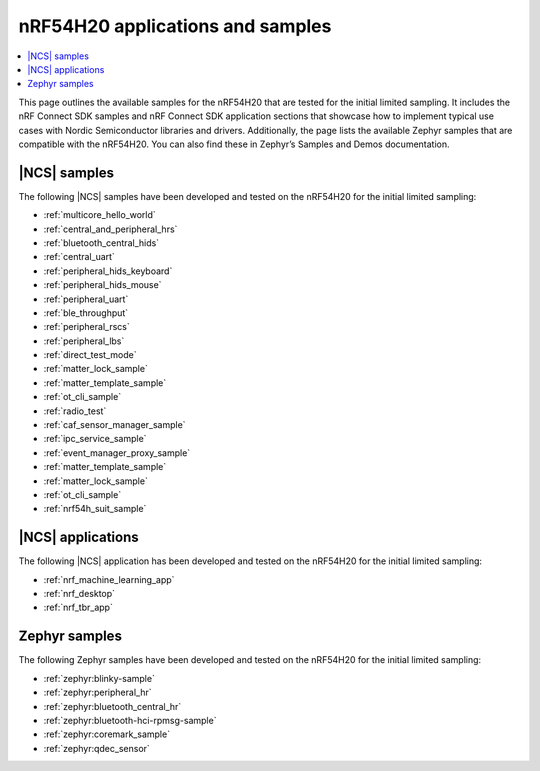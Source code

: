 .. _ug_nrf54h20_app_samples:

nRF54H20 applications and samples
#################################

.. contents::
   :local:
   :depth: 2

This page outlines the available samples for the nRF54H20 that are tested for the initial limited sampling.
It includes the nRF Connect SDK samples and nRF Connect SDK application sections that showcase how to implement typical use cases with Nordic Semiconductor libraries and drivers.
Additionally, the page lists the available Zephyr samples that are compatible with the nRF54H20.
You can also find these in Zephyr’s Samples and Demos documentation.

|NCS| samples
*************

The following |NCS| samples have been developed and tested on the nRF54H20 for the initial limited sampling:

* :ref:`multicore_hello_world`
* :ref:`central_and_peripheral_hrs`
* :ref:`bluetooth_central_hids`
* :ref:`central_uart`
* :ref:`peripheral_hids_keyboard`
* :ref:`peripheral_hids_mouse`
* :ref:`peripheral_uart`
* :ref:`ble_throughput`
* :ref:`peripheral_rscs`
* :ref:`peripheral_lbs`
* :ref:`direct_test_mode`
* :ref:`matter_lock_sample`
* :ref:`matter_template_sample`
* :ref:`ot_cli_sample`
* :ref:`radio_test`
* :ref:`caf_sensor_manager_sample`
* :ref:`ipc_service_sample`
* :ref:`event_manager_proxy_sample`
* :ref:`matter_template_sample`
* :ref:`matter_lock_sample`
* :ref:`ot_cli_sample`
* :ref:`nrf54h_suit_sample`

|NCS| applications
******************

The following |NCS| application has been developed and tested on the nRF54H20 for the initial limited sampling:

* :ref:`nrf_machine_learning_app`
* :ref:`nrf_desktop`
* :ref:`nrf_tbr_app`

Zephyr samples
**************

The following Zephyr samples have been developed and tested on the nRF54H20 for the initial limited sampling:

* :ref:`zephyr:blinky-sample`
* :ref:`zephyr:peripheral_hr`
* :ref:`zephyr:bluetooth_central_hr`
* :ref:`zephyr:bluetooth-hci-rpmsg-sample`
* :ref:`zephyr:coremark_sample`
* :ref:`zephyr:qdec_sensor`
